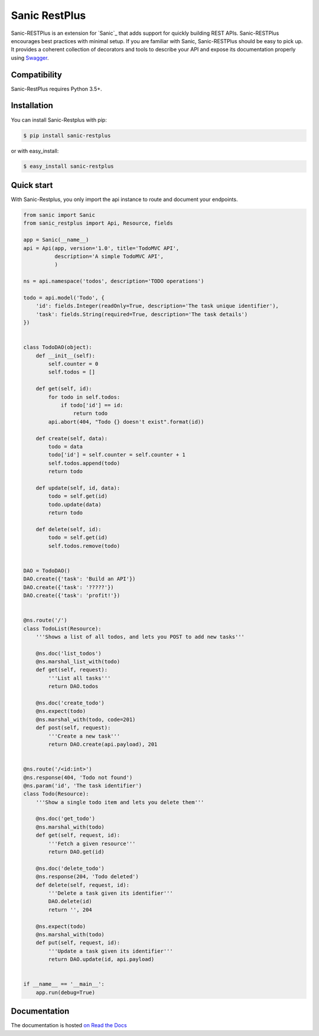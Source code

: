 ==============
Sanic RestPlus
==============

.. image:: https://secure.travis-ci.org/noirbizarre/flask-restplus.svg?branch=master
    :target: http://travis-ci.org/noirbizarre/flask-restplus?branch=master
    :alt: Build status
.. image:: https://coveralls.io/repos/noirbizarre/flask-restplus/badge.svg?branch=master
    :target: https://coveralls.io/r/noirbizarre/flask-restplus?branch=master
    :alt: Code coverage
.. image:: https://readthedocs.org/projects/flask-restplus/badge/?version=latest
    :target: http://flask-restplus.readthedocs.io/en/latest/
    :alt: Documentation status
.. image:: https://img.shields.io/pypi/l/flask-restplus.svg
    :target: https://pypi.python.org/pypi/flask-restplus
    :alt: License
.. image:: https://img.shields.io/pypi/pyversions/flask-restplus.svg
    :target: https://pypi.python.org/pypi/flask-restplus
    :alt: Supported Python versions
.. image:: https://badges.gitter.im/Join%20Chat.svg
   :alt: Join the chat at https://gitter.im/noirbizarre/flask-restplus
   :target: https://gitter.im/noirbizarre/flask-restplus?utm_source=badge&utm_medium=badge&utm_campaign=pr-badge&utm_content=badge

Sanic-RESTPlus is an extension for `Sanic`_ that adds support for quickly building REST APIs.
Sanic-RESTPlus encourages best practices with minimal setup.
If you are familiar with Sanic, Sanic-RESTPlus should be easy to pick up.
It provides a coherent collection of decorators and tools to describe your API
and expose its documentation properly using `Swagger`_.


Compatibility
=============

Sanic-RestPlus requires Python 3.5+.


Installation
============

You can install Sanic-Restplus with pip:

.. code-block:: console

    $ pip install sanic-restplus

or with easy_install:

.. code-block:: console

    $ easy_install sanic-restplus


Quick start
===========

With Sanic-Restplus, you only import the api instance to route and document your endpoints.

.. code-block:: python

    from sanic import Sanic
    from sanic_restplus import Api, Resource, fields

    app = Sanic(__name__)
    api = Api(app, version='1.0', title='TodoMVC API',
              description='A simple TodoMVC API',
              )

    ns = api.namespace('todos', description='TODO operations')

    todo = api.model('Todo', {
        'id': fields.Integer(readOnly=True, description='The task unique identifier'),
        'task': fields.String(required=True, description='The task details')
    })


    class TodoDAO(object):
        def __init__(self):
            self.counter = 0
            self.todos = []

        def get(self, id):
            for todo in self.todos:
                if todo['id'] == id:
                    return todo
            api.abort(404, "Todo {} doesn't exist".format(id))

        def create(self, data):
            todo = data
            todo['id'] = self.counter = self.counter + 1
            self.todos.append(todo)
            return todo

        def update(self, id, data):
            todo = self.get(id)
            todo.update(data)
            return todo

        def delete(self, id):
            todo = self.get(id)
            self.todos.remove(todo)


    DAO = TodoDAO()
    DAO.create({'task': 'Build an API'})
    DAO.create({'task': '?????'})
    DAO.create({'task': 'profit!'})


    @ns.route('/')
    class TodoList(Resource):
        '''Shows a list of all todos, and lets you POST to add new tasks'''

        @ns.doc('list_todos')
        @ns.marshal_list_with(todo)
        def get(self, request):
            '''List all tasks'''
            return DAO.todos

        @ns.doc('create_todo')
        @ns.expect(todo)
        @ns.marshal_with(todo, code=201)
        def post(self, request):
            '''Create a new task'''
            return DAO.create(api.payload), 201


    @ns.route('/<id:int>')
    @ns.response(404, 'Todo not found')
    @ns.param('id', 'The task identifier')
    class Todo(Resource):
        '''Show a single todo item and lets you delete them'''

        @ns.doc('get_todo')
        @ns.marshal_with(todo)
        def get(self, request, id):
            '''Fetch a given resource'''
            return DAO.get(id)

        @ns.doc('delete_todo')
        @ns.response(204, 'Todo deleted')
        def delete(self, request, id):
            '''Delete a task given its identifier'''
            DAO.delete(id)
            return '', 204

        @ns.expect(todo)
        @ns.marshal_with(todo)
        def put(self, request, id):
            '''Update a task given its identifier'''
            return DAO.update(id, api.payload)


    if __name__ == '__main__':
        app.run(debug=True)




Documentation
=============

The documentation is hosted `on Read the Docs <http://flask-restplus.readthedocs.io/en/latest/>`_


.. _Flask: http://flask.pocoo.org/
.. _Swagger: http://swagger.io/

